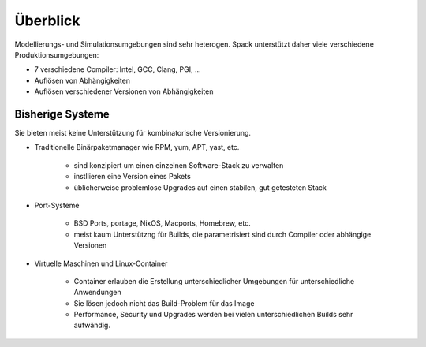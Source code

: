 Überblick
=========

Modellierungs- und Simulationsumgebungen sind sehr heterogen. Spack unterstützt
daher viele verschiedene Produktionsumgebungen:

* 7 verschiedene Compiler: Intel, GCC, Clang, PGI, …
* Auflösen von Abhängigkeiten
* Auflösen verschiedener Versionen von Abhängigkeiten

Bisherige Systeme
-----------------

Sie bieten meist keine Unterstützung für kombinatorische Versionierung.

* Traditionelle Binärpaketmanager wie RPM, yum, APT, yast, etc.

    * sind konzipiert um einen einzelnen Software-Stack zu verwalten
    * instllieren eine Version eines Pakets
    * üblicherweise problemlose Upgrades auf einen stabilen, gut getesteten
      Stack

* Port-Systeme

    * BSD Ports, portage, NixOS, Macports, Homebrew, etc.
    * meist kaum Unterstützng für Builds, die parametrisiert sind durch
      Compiler oder abhängige Versionen

* Virtuelle Maschinen und Linux-Container

    * Container erlauben die Erstellung unterschiedlicher Umgebungen für
      unterschiedliche Anwendungen
    * Sie lösen jedoch nicht das Build-Problem für das Image
    * Performance, Security und Upgrades werden bei vielen unterschiedlichen
      Builds sehr aufwändig.


